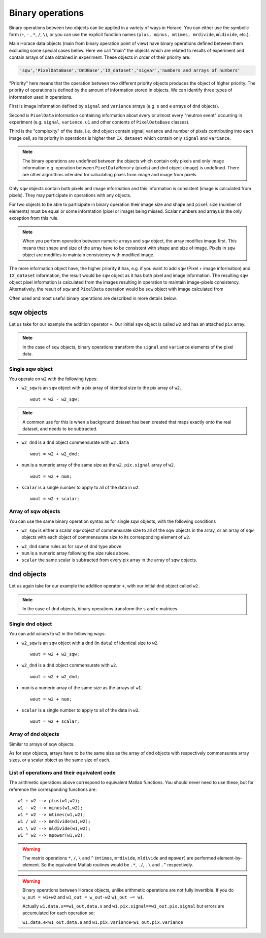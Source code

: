#################
Binary operations
#################

Binary operations between two objects can be applied in a variety of ways in
Horace. You can either use the symbolic form (``+``, ``-`` , ``*``, ``/``,
``\``), or you can use the explicit function names (``plus, minus, mtimes,
mrdivide``, ``mldivide``, etc.).

Main Horace data objects (main from binary operation point of view) have binary operations defined between them
excluding some special cases below.
Here we call "main" the objects which are related to results of experiment and contain arrays of data
obtained in experiment. These objects in order of their priority are:
 
.. code-block:: matlab

    'sqw','PixelDataBase','DnDBase','IX_dataset','sigvar','numbers and arrays of numbers'

"Priority" here means that the operation between two different priority objects produces the object of higher priority.
The priority of operations is defined by the amount of information stored in objects. We can 
identify three types of information used in operations. 

First is image information defined by ``signal`` and ``variance`` arrays (e.g. ``s`` and ``e`` arrays of ``dnd`` objects).

Second is ``PixelData`` information containing information about every or almost every "neutron event" occurring
in experiment (e.g. ``signal``, ``variance``, ``u1`` and other contents of ``PixelDataBase`` classes). 

Third is the "complexity" of the data, i.e. ``dnd`` object contain signal, variance and number of pixels contributing 
into each image cell, so its priority in operations is higher then ``IX_dataset`` which contain only ``signal`` and ``variance``.


.. note::
   The binary operations are undefined between the objects which contain only pixels and only image information  
   e.g. operation between ``PixelDataMemory`` (pixels) and ``dnd`` object (image) is undefined. There are other
   algorithms intended for calculating pixels from image and image from pixels. 

Only ``sqw`` objects contain both pixels and image information and this information is consistent
(image is calculated from pixels). They may participate in operations with any objects.

For two objects to be able to participate in binary operation their image size and shape and ``pixel`` size (number of elements)
must be equal or some information (pixel or image) being missed. Scalar numbers and arrays is the only exception from this rule.

.. note::
   When you perform operation between numeric arrays and ``sqw`` object, the array modifies image first. 
   This means that shape and size of the array have to be consistent with shape and size of image. 
   Pixels in ``sqw`` object are modifies to maintain consistency with modified image.

The more information object have, the higher priority it has, 
e.g. if you want to add ``sqw`` (Pixel + image information) and ``IX_dataset`` information, 
the result would be ``sqw`` object as it has both pixel and image information. The resulting ``sqw`` object 
pixel information is calculated from the images resulting in operation to maintain image-pixels consistency. 
Alternatively, the result of ``sqw`` and ``PixelData`` operation would be ``sqw`` object with image calculated 
from 

Often used and most useful binary operations are described in more details below.

sqw objects
===========

Let us take for our example the addition operator ``+``. Our initial ``sqw``
object is called ``w2`` and has an attached ``pix`` array.

.. note::

   In the case of ``sqw`` objects, binary operations transform the ``signal``
   and ``variance`` elements of the pixel data.
..
   .. note::

      You can have an ``sqw`` object without the pix array by converting a
      ``dnd`` to ``sqw``, though this is inadvisable as a lot of important information 
	  about experiment specific to ``sqw`` object remains empty as the result of this
	  operation.

Single sqw object
-----------------

You operate on ``w2`` with the following types:

- ``w2_sqw`` is an ``sqw`` object with a pix array of identical size to the pix
  array of ``w2``.

  ::

     wout = w2 - w2_sqw;

.. note::

   A common use for this is when a background dataset has been created that maps
   exactly onto the real dataset, and needs to be subtracted.

- ``w2_dnd`` is a ``dnd`` object commensurate with ``w2.data``

  ::

     wout = w2 + w2_dnd;


- ``num`` is a numeric array of the same size as the ``w2.pix.signal`` array of ``w2``.

  ::

     wout = w2 + num;

- ``scalar`` is a single number to apply to all of the data in ``w2``.

  ::

     wout = w2 + scalar;

..
   - ``w2_sqw_dnd_type`` is an sqw of dnd type (i.e. no it has pix array) whose
     plot axes overlap exactly with those of ``w1``. An example is taking a 1d
     cut along the energy axis from two different regions of reciprocal space,
     and then adding or subtracting one from the other. In this case the output
     will be a sqw object of dnd type, since the pixel information has lost its
     connection with the signal and error that are plottable.

     :: wout = w2 + w2_sqw_dnd_type;

.. note:

Array of sqw objects
--------------------

You can use the same binary operation syntax as for single sqw objects, with the
following conditions

- ``w2_sqw`` is either a scalar ``sqw`` object of commensurate size to all of
  the sqw objects in the array, or an array of ``sqw`` objects with each object
  of commensurate size to its corresponding element of ``w2``.

..
   - ``w2_sqw_dnd`` is as above, i.e. an array of dnd-type sqw objects whose
   plot axes match element by element those of the array ``w2``.

- ``w2_dnd`` same rules as for sqw of dnd type above.

- ``num`` is a numeric array following the size rules above.

- ``scalar`` the same scalar is subtracted from every pix array in the array of
  sqw objects.

dnd objects
===========

Let us again take for our example the addition operator ``+``, with our initial
``dnd`` object called ``w2`` .

.. note::

   In the case of ``dnd`` objects, binary operations transform the ``s`` and
   ``e`` matrices


Single dnd object
-----------------

You can add values to ``w2`` in the following ways:

- ``w2_sqw`` is an ``sqw`` object with a ``dnd`` (in ``data``) of identical size to
  ``w2``.

  ::

     wout = w2 + w2_sqw;

- ``w2_dnd`` is a ``dnd`` object commensurate with ``w2``.

  ::

     wout = w2 + w2_dnd;


- ``num`` is a numeric array of the same size as the arrays of ``w1``.

  ::

     wout = w2 + num;

- ``scalar`` is a single number to apply to all of the data in ``w2``.

  ::

     wout = w2 + scalar;


Array of dnd objects
--------------------

Similar to arrays of sqw objects.

As for sqw objects, arrays have to be the same size as the array of dnd objects
with respectively commensurate array sizes, or a scalar object as the same size
of each.


List of operations and their equivalent code
--------------------------------------------

The arithmetic operations above correspond to equivalent Matlab functions. You
should never need to use these, but for reference the corresponding functions
are:

::

   w1 + w2 --> plus(w1,w2);
   w1 - w2 --> minus(w1,w2);
   w1 * w2 --> mtimes(w1,w2);
   w1 / w2 --> mrdivide(w1,w2);
   w1 \ w2 --> mldivide(w1,w2);
   w1 ^ w2 --> mpower(w1,w2);


.. warning::

   The matrix operations ``*``, ``/``, ``\`` and ``^`` (``mtimes``,
   ``mrdivide``, ``mldivide`` and ``mpower``) are performed
   element-by-element. So the equivalent Matlab routines would be ``.*``,
   ``./``, ``.\`` and ``.^`` respectively.

..

.. warning::

	Binary operations between Horace objects, unlike arithmetic operations are not fully invertible.
	If you do ``w_out = w1+w2`` and ``w1_out = w_out-w2`` ``w1_out ~= w1``. 
	
	Actually ``w1.data.s==w1_out.data.s`` and ``w1.pix.signal==w1_out.pix.signal`` but
	errors are accumulated for each operation so:
	
	``w1.data.e<w1_out.data.e`` and ``w1.pix.variance<w1_out.pix.variance``